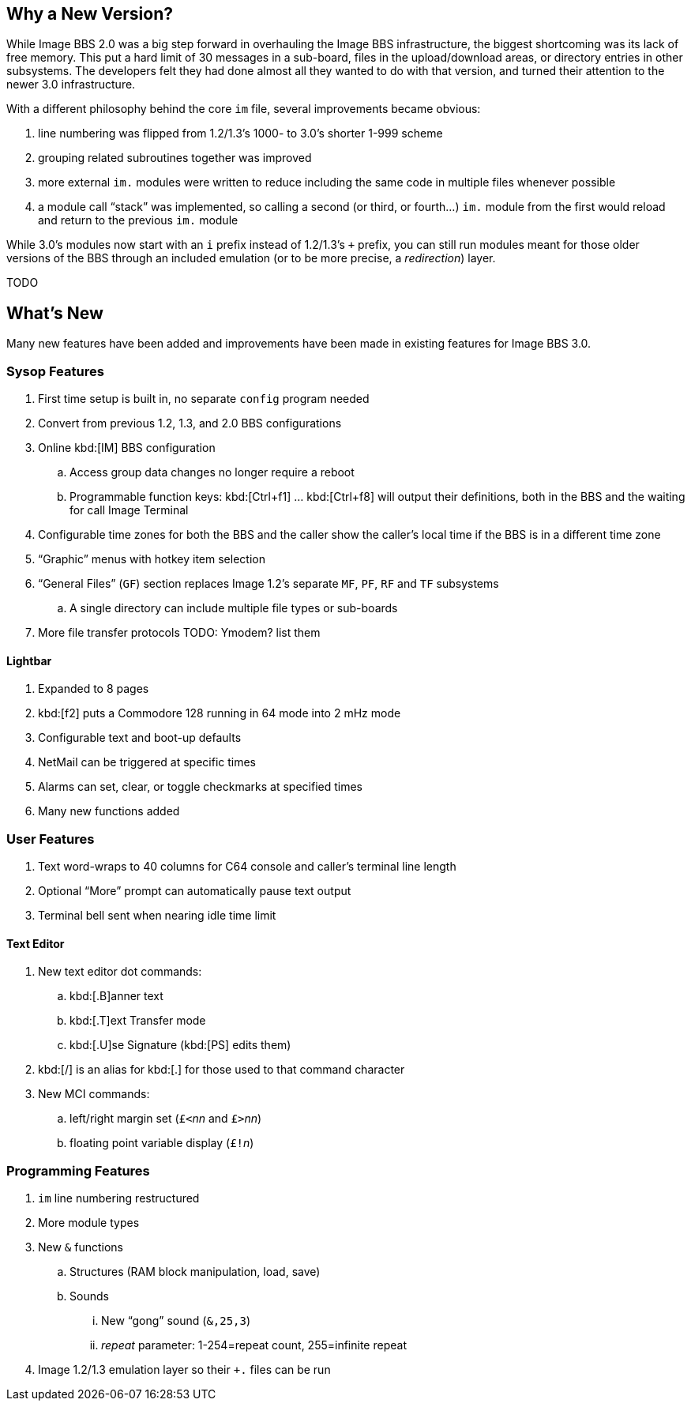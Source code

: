 == Why a New Version?

While Image BBS 2.0 was a big step forward in overhauling the Image BBS infrastructure, the biggest shortcoming was its lack of free memory.
This put a hard limit of 30 messages in a sub-board, files in the upload/download areas, or directory entries in other subsystems.
The developers felt they had done almost all they wanted to do with that version, and turned their attention to the newer 3.0 infrastructure.

With a different philosophy behind the core `im` file, several improvements became obvious:

. line numbering was flipped from 1.2/1.3's 1000- to 3.0's shorter 1-999 scheme
. grouping related subroutines together was improved
. more external `im.` modules were written to reduce including the same code in multiple files whenever possible
. a module call "`stack`" was implemented, so calling a second (or third, or fourth...) `im.` module from the first would reload and return to the previous `im.` module

While 3.0's modules now start with an `i` prefix instead of 1.2/1.3's `+` prefix, you can still run modules meant for those older versions of the BBS through an included emulation (or to be more precise, a _redirection_) layer.

TODO

== What's New

Many new features have been added and improvements have been made in existing features for Image BBS 3.0.

=== Sysop Features

. First time setup is built in, no separate `config` program needed
. Convert from previous 1.2, 1.3, and 2.0 BBS configurations
. Online kbd:[IM] BBS configuration
.. Access group data changes no longer require a reboot
.. Programmable function keys: kbd:[Ctrl+f1] ... kbd:[Ctrl+f8] will output their definitions, both in the BBS and the waiting for call Image Terminal
. Configurable time zones for both the BBS and the caller show the caller's local time if the BBS is in a different time zone
. "`Graphic`" menus with hotkey item selection
. "`General Files`" (`GF`) section replaces Image 1.2`'s separate `MF`, `PF`, `RF` and `TF` subsystems
.. A single directory can include multiple file types or sub-boards
. More file transfer protocols TODO: Ymodem? list them

==== Lightbar

. Expanded to 8 pages
. kbd:[f2] puts a Commodore 128 running in 64 mode into 2 mHz mode
. Configurable text and boot-up defaults
. NetMail can be triggered at specific times
. Alarms can set, clear, or toggle checkmarks at specified times
. Many new functions added

=== User Features

. Text word-wraps to 40 columns for C64 console and caller's terminal line length
. Optional "`More`" prompt can automatically pause text output
. Terminal bell sent when nearing idle time limit

==== Text Editor

. New text editor dot commands:
.. kbd:[.B]anner text
.. kbd:[.T]ext Transfer mode
.. kbd:[.U]se Signature (kbd:[PS] edits them)
. kbd:[/] is an alias for kbd:[.] for those used to that command character
. New MCI commands:
.. left/right margin set (``£<``_nn_ and ``£>``_nn_)
.. floating point variable display (``£!``_n_)

=== Programming Features

. `im` line numbering restructured
. More module types
. New `&` functions
.. Structures (RAM block manipulation, load, save)
.. Sounds
... New "`gong`" sound (`&,25,3`)
... _repeat_ parameter: 1-254=repeat count, 255=infinite repeat
. Image 1.2/1.3 emulation layer so their `+.` files can be run
